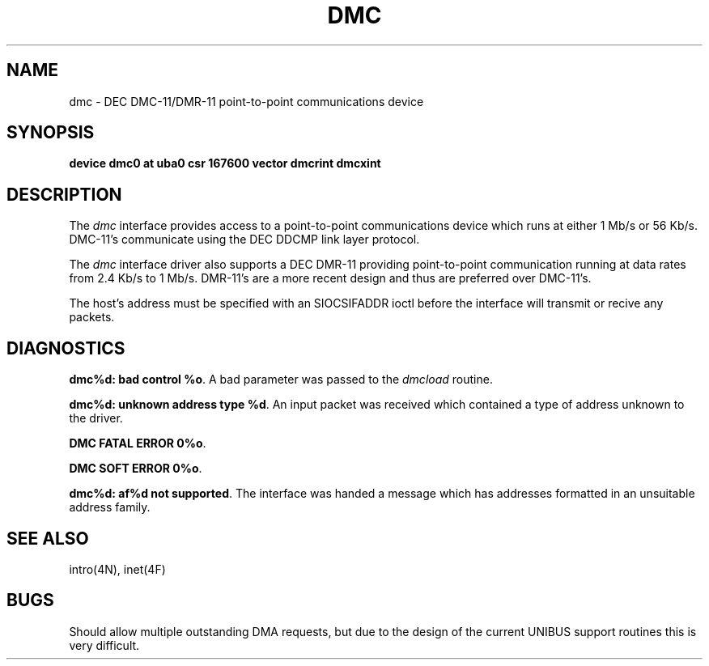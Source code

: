 .\" Copyright (c) 1983 Regents of the University of California.
.\" All rights reserved.  The Berkeley software License Agreement
.\" specifies the terms and conditions for redistribution.
.\"
.\"	@(#)dmc.4	5.1 (Berkeley) 5/15/85
.\"
.TH DMC 4 "27 July 1983"
.UC 5
.SH NAME
dmc \- DEC DMC-11/DMR-11 point-to-point communications device
.SH SYNOPSIS
.B "device dmc0 at uba0 csr 167600 vector dmcrint dmcxint"
.SH DESCRIPTION
The
.I dmc
interface provides access to a point-to-point communications
device which runs at either 1 Mb/s or 56 Kb/s.  DMC-11's communicate
using the DEC DDCMP link layer protocol.
.PP
The
.I dmc
interface driver also supports a DEC DMR-11 providing point-to-point
communication running at data rates from 2.4 Kb/s to 1 Mb/s.
DMR-11's are a more recent design and thus are preferred over DMC-11's.
.PP
The host's address must be specified with an SIOCSIFADDR ioctl
before the interface will transmit or recive any packets.
.SH DIAGNOSTICS
.BR "dmc%d: bad control %o" .
A bad parameter was passed to the
.I dmcload
routine.
.PP
.BR "dmc%d: unknown address type %d" .
An input packet was received which contained a type of
address unknown to the driver.
.PP
.BR "DMC FATAL ERROR 0%o" .
.PP
.BR "DMC SOFT ERROR 0%o" .
.PP
.BR "dmc%d: af%d not supported" . 
The interface was handed a message which has
addresses formatted in an unsuitable address family.
.SH SEE ALSO
intro(4N), inet(4F)
.SH BUGS
Should allow multiple outstanding DMA requests, but due to
the design of the current UNIBUS support routines this is
very difficult.
